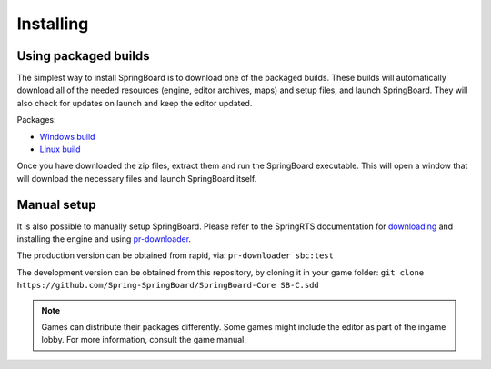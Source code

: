 .. _installing:

Installing
==========

Using packaged builds
---------------------

The simplest way to install SpringBoard is to download one of the packaged builds. These builds will automatically download all of the needed resources (engine, editor archives, maps) and setup files, and launch SpringBoard. They will also check for updates on launch and keep the editor updated.

Packages:

- `Windows build <https://drive.google.com/file/d/0B9FQjbVMFgL2WUYtVUJIRXpkY3M/view?usp=sharing>`_

- `Linux build <https://drive.google.com/file/d/0B9FQjbVMFgL2aE9lTElTQWVHUjg/view?usp=sharing>`_

Once you have downloaded the zip files, extract them and run the SpringBoard executable. This will open a window that will download the necessary files and launch SpringBoard itself.

Manual setup
------------

It is also possible to manually setup SpringBoard. Please refer to the SpringRTS documentation for `downloading <https://springrts.com/wiki/Download>`_ and installing the engine and using `pr-downloader <https://springrts.com/wiki/Pr-downloader>`_.

The production version can be obtained from rapid, via:
``pr-downloader sbc:test``

The development version can be obtained from this repository, by cloning it in your game folder:
``git clone https://github.com/Spring-SpringBoard/SpringBoard-Core SB-C.sdd``

.. note:: Games can distribute their packages differently. Some games might include the editor as part of the ingame lobby. For more information, consult the game manual.
